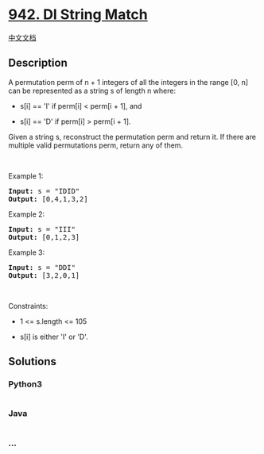 * [[https://leetcode.com/problems/di-string-match][942. DI String
Match]]
  :PROPERTIES:
  :CUSTOM_ID: di-string-match
  :END:
[[./solution/0900-0999/0942.DI String Match/README.org][中文文档]]

** Description
   :PROPERTIES:
   :CUSTOM_ID: description
   :END:

#+begin_html
  <p>
#+end_html

A permutation perm of n + 1 integers of all the integers in the range
[0, n] can be represented as a string s of length n where:

#+begin_html
  </p>
#+end_html

#+begin_html
  <ul>
#+end_html

#+begin_html
  <li>
#+end_html

s[i] == 'I' if perm[i] < perm[i + 1], and

#+begin_html
  </li>
#+end_html

#+begin_html
  <li>
#+end_html

s[i] == 'D' if perm[i] > perm[i + 1].

#+begin_html
  </li>
#+end_html

#+begin_html
  </ul>
#+end_html

#+begin_html
  <p>
#+end_html

Given a string s, reconstruct the permutation perm and return it. If
there are multiple valid permutations perm, return any of them.

#+begin_html
  </p>
#+end_html

#+begin_html
  <p>
#+end_html

 

#+begin_html
  </p>
#+end_html

#+begin_html
  <p>
#+end_html

Example 1:

#+begin_html
  </p>
#+end_html

#+begin_html
  <pre><strong>Input:</strong> s = "IDID"
  <strong>Output:</strong> [0,4,1,3,2]
  </pre>
#+end_html

#+begin_html
  <p>
#+end_html

Example 2:

#+begin_html
  </p>
#+end_html

#+begin_html
  <pre><strong>Input:</strong> s = "III"
  <strong>Output:</strong> [0,1,2,3]
  </pre>
#+end_html

#+begin_html
  <p>
#+end_html

Example 3:

#+begin_html
  </p>
#+end_html

#+begin_html
  <pre><strong>Input:</strong> s = "DDI"
  <strong>Output:</strong> [3,2,0,1]
  </pre>
#+end_html

#+begin_html
  <p>
#+end_html

 

#+begin_html
  </p>
#+end_html

#+begin_html
  <p>
#+end_html

Constraints:

#+begin_html
  </p>
#+end_html

#+begin_html
  <ul>
#+end_html

#+begin_html
  <li>
#+end_html

1 <= s.length <= 105

#+begin_html
  </li>
#+end_html

#+begin_html
  <li>
#+end_html

s[i] is either 'I' or 'D'.

#+begin_html
  </li>
#+end_html

#+begin_html
  </ul>
#+end_html

** Solutions
   :PROPERTIES:
   :CUSTOM_ID: solutions
   :END:

#+begin_html
  <!-- tabs:start -->
#+end_html

*** *Python3*
    :PROPERTIES:
    :CUSTOM_ID: python3
    :END:
#+begin_src python
#+end_src

*** *Java*
    :PROPERTIES:
    :CUSTOM_ID: java
    :END:
#+begin_src java
#+end_src

*** *...*
    :PROPERTIES:
    :CUSTOM_ID: section
    :END:
#+begin_example
#+end_example

#+begin_html
  <!-- tabs:end -->
#+end_html
